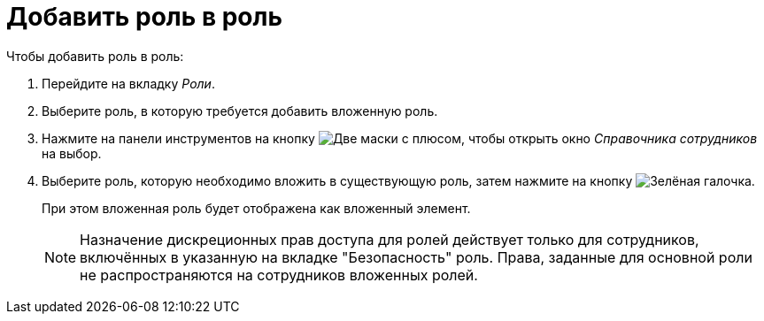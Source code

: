 = Добавить роль в роль

.Чтобы добавить роль в роль:
. Перейдите на вкладку _Роли_.
. Выберите роль, в которую требуется добавить вложенную роль.
. Нажмите на панели инструментов на кнопку image:ROOT:buttons/add-role-to-role.png[Две маски с плюсом], чтобы открыть окно _Справочника сотрудников_ на выбор.
. Выберите роль, которую необходимо вложить в существующую роль, затем нажмите на кнопку image:ROOT:buttons/check.png[Зелёная галочка].
+
При этом вложенная роль будет отображена как вложенный элемент.
+
[NOTE]
====
Назначение дискреционных прав доступа для ролей действует только для сотрудников, включённых в указанную на вкладке "Безопасность" роль. Права, заданные для основной роли не распространяются на сотрудников вложенных ролей.
====
